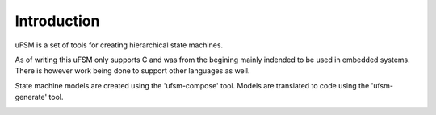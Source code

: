 Introduction
============

uFSM is a set of tools for creating hierarchical state machines.

As of writing this uFSM only supports C and was from the begining mainly indended
to be used in embedded systems. There is however work being done to support
other languages as well.

State machine models are created using the 'ufsm-compose' tool. Models are
translated to code using the 'ufsm-generate' tool.

.. image:: ufsm_design_guides.gif
